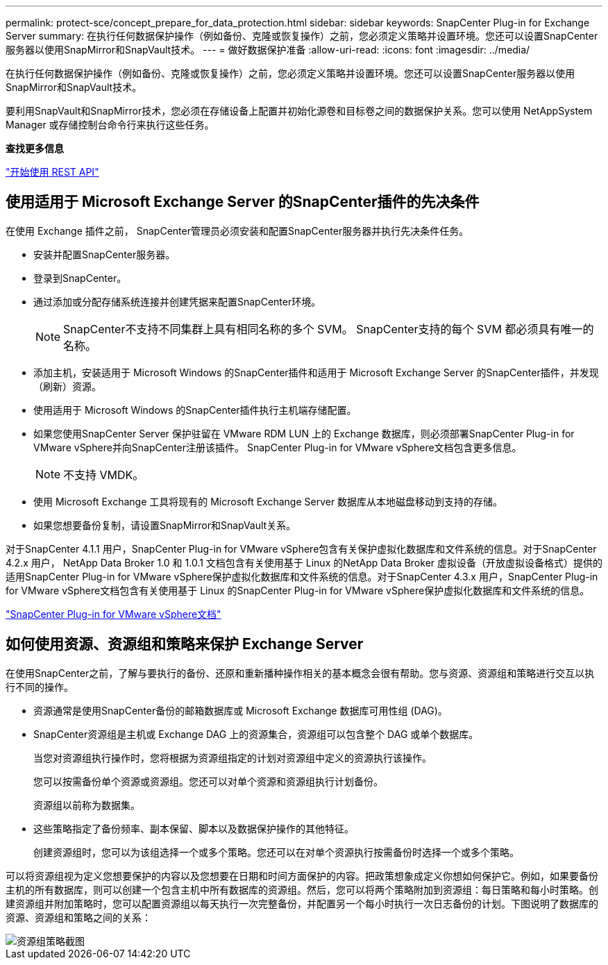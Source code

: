 ---
permalink: protect-sce/concept_prepare_for_data_protection.html 
sidebar: sidebar 
keywords: SnapCenter Plug-in for Exchange Server 
summary: 在执行任何数据保护操作（例如备份、克隆或恢复操作）之前，您必须定义策略并设置环境。您还可以设置SnapCenter服务器以使用SnapMirror和SnapVault技术。 
---
= 做好数据保护准备
:allow-uri-read: 
:icons: font
:imagesdir: ../media/


[role="lead"]
在执行任何数据保护操作（例如备份、克隆或恢复操作）之前，您必须定义策略并设置环境。您还可以设置SnapCenter服务器以使用SnapMirror和SnapVault技术。

要利用SnapVault和SnapMirror技术，您必须在存储设备上配置并初始化源卷和目标卷之间的数据保护关系。您可以使用 NetAppSystem Manager 或存储控制台命令行来执行这些任务。

*查找更多信息*

link:https://docs.netapp.com/us-en/ontap-automation/getting_started_with_the_rest_api.html["开始使用 REST API"]



== 使用适用于 Microsoft Exchange Server 的SnapCenter插件的先决条件

在使用 Exchange 插件之前， SnapCenter管理员必须安装和配置SnapCenter服务器并执行先决条件任务。

* 安装并配置SnapCenter服务器。
* 登录到SnapCenter。
* 通过添加或分配存储系统连接并创建凭据来配置SnapCenter环境。
+

NOTE: SnapCenter不支持不同集群上具有相同名称的多个 SVM。  SnapCenter支持的每个 SVM 都必须具有唯一的名称。

* 添加主机，安装适用于 Microsoft Windows 的SnapCenter插件和适用于 Microsoft Exchange Server 的SnapCenter插件，并发现（刷新）资源。
* 使用适用于 Microsoft Windows 的SnapCenter插件执行主机端存储配置。
* 如果您使用SnapCenter Server 保护驻留在 VMware RDM LUN 上的 Exchange 数据库，则必须部署SnapCenter Plug-in for VMware vSphere并向SnapCenter注册该插件。  SnapCenter Plug-in for VMware vSphere文档包含更多信息。
+

NOTE: 不支持 VMDK。

* 使用 Microsoft Exchange 工具将现有的 Microsoft Exchange Server 数据库从本地磁盘移动到支持的存储。
* 如果您想要备份复制，请设置SnapMirror和SnapVault关系。


对于SnapCenter 4.1.1 用户，SnapCenter Plug-in for VMware vSphere包含有关保护虚拟化数据库和文件系统的信息。对于SnapCenter 4.2.x 用户， NetApp Data Broker 1.0 和 1.0.1 文档包含有关使用基于 Linux 的NetApp Data Broker 虚拟设备（开放虚拟设备格式）提供的适用SnapCenter Plug-in for VMware vSphere保护虚拟化数据库和文件系统的信息。对于SnapCenter 4.3.x 用户，SnapCenter Plug-in for VMware vSphere文档包含有关使用基于 Linux 的SnapCenter Plug-in for VMware vSphere保护虚拟化数据库和文件系统的信息。

https://docs.netapp.com/us-en/sc-plugin-vmware-vsphere/["SnapCenter Plug-in for VMware vSphere文档"^]



== 如何使用资源、资源组和策略来保护 Exchange Server

在使用SnapCenter之前，了解与要执行的备份、还原和重新播种操作相关的基本概念会很有帮助。您与资源、资源组和策略进行交互以执行不同的操作。

* 资源通常是使用SnapCenter备份的邮箱数据库或 Microsoft Exchange 数据库可用性组 (DAG)。
* SnapCenter资源组是主机或 Exchange DAG 上的资源集合，资源组可以包含整个 DAG 或单个数据库。
+
当您对资源组执行操作时，您将根据为资源组指定的计划对资源组中定义的资源执行该操作。

+
您可以按需备份单个资源或资源组。您还可以对单个资源和资源组执行计划备份。

+
资源组以前称为数据集。

* 这些策略指定了备份频率、副本保留、脚本以及数据保护操作的其他特征。
+
创建资源组时，您可以为该组选择一个或多个策略。您还可以在对单个资源执行按需备份时选择一个或多个策略。



可以将资源组视为定义您想要保护的内容以及您想要在日期和时间方面保护的内容。把政策想象成定义你想如何保护它。例如，如果要备份主机的所有数据库，则可以创建一个包含主机中所有数据库的资源组。然后，您可以将两个策略附加到资源组：每日策略和每小时策略。创建资源组并附加策略时，您可以配置资源组以每天执行一次完整备份，并配置另一个每小时执行一次日志备份的计划。下图说明了数据库的资源、资源组和策略之间的关系：

image::../media/sce_resourcegroup_policy.gif[资源组策略截图]
